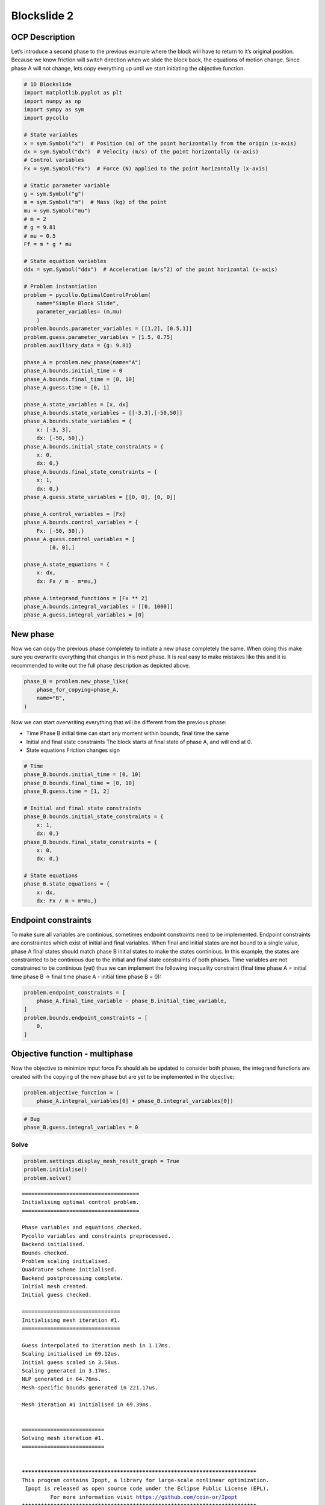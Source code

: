 Blockslide 2
============

OCP Description
---------------

Let’s introduce a second phase to the previous example where the block
will have to return to it’s original position. Because we know friction
will switch direction when we slide the block back, the equations of
motion change. Since phase A will not change, lets copy everything up
until we start initiating the objective function.

.. code:: 

    # 1D Blockslide
    import matplotlib.pyplot as plt
    import numpy as np
    import sympy as sym
    import pycollo
    
    # State variables
    x = sym.Symbol("x")  # Position (m) of the point horizontally from the origin (x-axis)
    dx = sym.Symbol("dx")  # Velocity (m/s) of the point horizontally (x-axis)
    # Control variables
    Fx = sym.Symbol("Fx")  # Force (N) applied to the point horizontally (x-axis)
    
    # Static parameter variable
    g = sym.Symbol("g")
    m = sym.Symbol("m")  # Mass (kg) of the point
    mu = sym.Symbol("mu")
    # m = 2
    # g = 9.81
    # mu = 0.5
    Ff = m * g * mu
    
    # State equation variables
    ddx = sym.Symbol("ddx")  # Acceleration (m/s^2) of the point horizontal (x-axis)
    
    # Problem instantiation
    problem = pycollo.OptimalControlProblem(
        name="Simple Block Slide",
        parameter_variables= (m,mu)
        )
    problem.bounds.parameter_variables = [[1,2], [0.5,1]]
    problem.guess.parameter_variables = [1.5, 0.75]
    problem.auxiliary_data = {g: 9.81}
    
    phase_A = problem.new_phase(name="A")
    phase_A.bounds.initial_time = 0
    phase_A.bounds.final_time = [0, 10]
    phase_A.guess.time = [0, 1]
    
    phase_A.state_variables = [x, dx]
    phase_A.bounds.state_variables = [[-3,3],[-50,50]]
    phase_A.bounds.state_variables = {
        x: [-3, 3],
        dx: [-50, 50],}
    phase_A.bounds.initial_state_constraints = {
        x: 0,
        dx: 0,}
    phase_A.bounds.final_state_constraints = {
        x: 1,
        dx: 0,}
    phase_A.guess.state_variables = [[0, 0], [0, 0]]
    
    phase_A.control_variables = [Fx]
    phase_A.bounds.control_variables = {
        Fx: [-50, 50],}
    phase_A.guess.control_variables = [
            [0, 0],]
    
    phase_A.state_equations = {
        x: dx,
        dx: Fx / m - m*mu,}
    
    phase_A.integrand_functions = [Fx ** 2]
    phase_A.bounds.integral_variables = [[0, 1000]]
    phase_A.guess.integral_variables = [0]





New phase
---------

Now we can copy the previous phase completely to initiate a new phase
completely the same. When doing this make sure you overwrite everything
that changes in this next phase. It is real easy to make mistakes like
this and it is recommended to write out the full phase description as
depicted above.

.. code:: 

    phase_B = problem.new_phase_like(
        phase_for_copying=phase_A,
        name="B",
    )

Now we can start overwriting everything that will be different from the
previous phase:

-  Time Phase B initial time can start any moment within bounds, final
   time the same
-  Initial and final state constraints The block starts at final state
   of phase A, and will end at 0.
-  State equations Friction changes sign

.. code:: 

    # Time 
    phase_B.bounds.initial_time = [0, 10]
    phase_B.bounds.final_time = [0, 10]
    phase_B.guess.time = [1, 2]
    
    # Initial and final state constraints
    phase_B.bounds.initial_state_constraints = {
        x: 1,
        dx: 0,}
    phase_B.bounds.final_state_constraints = {
        x: 0,
        dx: 0,}
    
    # State equations
    phase_B.state_equations = {
        x: dx,
        dx: Fx / m + m*mu,}

Endpoint constraints
--------------------

To make sure all variables are continious, sometimes endpoint
constraints need to be implemented. Endpoint constraints are
constraintes which exist of initial and final variables. When final and
initial states are not bound to a single value, phase A final states
should match phase B initial states to make the states continious. In
this example, the states are constrainted to be continious due to the
initial and final state constraints of both phases. Time variables are
not constrained to be continious (yet) thus we can implement the
following inequality constraint (final time phase A = initial time phase
B -> final time phase A - initial time phase B = 0):

.. code:: 

    problem.endpoint_constraints = [
        phase_A.final_time_variable - phase_B.initial_time_variable,
    ]
    problem.bounds.endpoint_constraints = [
        0,
    ]

Objective function - multiphase
-------------------------------

Now the objective to minimize input force Fx should als be updated to
consider both phases, the integrand functions are created with the
copying of the new phase but are yet to be implemented in the objective:

.. code:: 

    problem.objective_function = (
        phase_A.integral_variables[0] + phase_B.integral_variables[0])

.. code:: 

    # Bug
    phase_B.guess.integral_variables = 0

Solve
~~~~~

.. code:: 

    problem.settings.display_mesh_result_graph = True
    problem.initialise()
    problem.solve()


.. parsed-literal::

    
    =====================================
    Initialising optimal control problem.
    =====================================
    
    Phase variables and equations checked.
    Pycollo variables and constraints preprocessed.
    Backend initialised.
    Bounds checked.
    Problem scaling initialised.
    Quadrature scheme initialised.
    Backend postprocessing complete.
    Initial mesh created.
    Initial guess checked.
    
    ===============================
    Initialising mesh iteration #1.
    ===============================
    
    Guess interpolated to iteration mesh in 1.17ms.
    Scaling initialised in 69.12us.
    Initial guess scaled in 3.58us.
    Scaling generated in 3.17ms.
    NLP generated in 64.76ms.
    Mesh-specific bounds generated in 221.17us.
    
    Mesh iteration #1 initialised in 69.39ms.
    
    
    ==========================
    Solving mesh iteration #1.
    ==========================
    
    
    ******************************************************************************
    This program contains Ipopt, a library for large-scale nonlinear optimization.
     Ipopt is released as open source code under the Eclipse Public License (EPL).
             For more information visit https://github.com/coin-or/Ipopt
    ******************************************************************************
    
    This is Ipopt version 3.14.9, running with linear solver MUMPS 5.2.1.
    
    Number of nonzeros in equality constraint Jacobian...:     1061
    Number of nonzeros in inequality constraint Jacobian.:        0
    Number of nonzeros in Lagrangian Hessian.............:      312
    
    Total number of variables............................:      185
                         variables with only lower bounds:        0
                    variables with lower and upper bounds:      185
                         variables with only upper bounds:        0
    Total number of equality constraints.................:      123
    Total number of inequality constraints...............:        0
            inequality constraints with only lower bounds:        0
       inequality constraints with lower and upper bounds:        0
            inequality constraints with only upper bounds:        0
    
    iter    objective    inf_pr   inf_du lg(mu)  ||d||  lg(rg) alpha_du alpha_pr  ls
       0  1.9999980e+01 1.67e-01 0.00e+00   0.0 0.00e+00    -  0.00e+00 0.00e+00   0
       1  1.9998000e-01 1.92e-02 8.90e+01  -6.3 1.66e-01    -  7.43e-01 9.90e-01f  1
       2  7.9128390e+01 8.11e-02 9.37e+02  -1.0 1.38e-01   2.0 9.74e-01 1.00e+00h  1
       3  1.0175344e+02 1.83e-02 8.97e+02   0.8 3.85e-02   3.3 9.83e-01 1.00e+00f  1
       4  4.7430390e+01 5.89e-03 1.10e+02   0.4 1.35e-01    -  8.25e-01 8.61e-01F  1
       5  5.5138401e+01 3.48e-03 6.63e+01  -0.2 4.14e-02   2.9 1.00e+00 1.00e+00f  1
       6  5.8070646e+00 7.75e-03 1.24e+01  -0.7 1.32e-01    -  1.00e+00 7.43e-01f  1
       7  3.8485271e+00 3.20e-03 2.15e+00  -1.4 2.77e-01    -  1.00e+00 1.00e+00f  1
       8  1.4981079e+00 3.57e-03 2.87e+01  -1.5 2.79e-01    -  9.99e-01 4.25e-01f  1
       9  4.3350110e+00 3.42e-04 7.66e+00  -0.8 1.66e-02   2.4 1.00e+00 1.00e+00f  1
    iter    objective    inf_pr   inf_du lg(mu)  ||d||  lg(rg) alpha_du alpha_pr  ls
      10  4.8790561e+00 7.20e-06 2.16e+01  -0.9 1.83e-03   2.8 9.51e-01 1.00e+00h  1
      11  3.0212572e+00 1.70e-03 5.27e-01  -1.6 9.20e-02    -  1.00e+00 1.00e+00f  1
      12  2.2431919e+00 1.01e-03 5.07e-01  -2.6 1.43e-01    -  1.00e+00 9.79e-01h  1
      13  2.3103126e+00 1.42e-04 2.23e-02  -3.3 5.79e-02    -  9.99e-01 1.00e+00h  1
      14  2.3093466e+00 3.83e-06 6.91e-04  -5.0 8.11e-03    -  1.00e+00 9.98e-01h  1
      15  2.3094025e+00 2.77e-09 3.30e-07  -7.1 2.30e-04    -  1.00e+00 1.00e+00h  1
      16  2.3094010e+00 1.21e-14 2.52e-12 -11.0 3.38e-07    -  1.00e+00 1.00e+00h  1
    
    Number of Iterations....: 16
    
                                       (scaled)                 (unscaled)
    Objective...............:   2.3094009614871425e-01    2.3094009614871425e+00
    Dual infeasibility......:   2.5167035620248926e-12    2.5167035620248926e-11
    Constraint violation....:   1.2129186544029835e-14    1.2129186544029835e-14
    Variable bound violation:   9.9876485970540330e-09    9.9876485970540330e-09
    Complementarity.........:   1.0135020217209090e-11    1.0135020217209090e-10
    Overall NLP error.......:   1.0135020217209090e-11    1.0135020217209090e-10
    
    
    Number of objective function evaluations             = 18
    Number of objective gradient evaluations             = 17
    Number of equality constraint evaluations            = 18
    Number of inequality constraint evaluations          = 0
    Number of equality constraint Jacobian evaluations   = 17
    Number of inequality constraint Jacobian evaluations = 0
    Number of Lagrangian Hessian evaluations             = 16
    Total seconds in IPOPT                               = 0.027
    
    EXIT: Optimal Solution Found.
          solver  :   t_proc      (avg)   t_wall      (avg)    n_eval
           nlp_f  |  18.00us (  1.00us)  15.83us (879.50ns)        18
           nlp_g  | 164.00us (  9.11us) 154.17us (  8.56us)        18
      nlp_grad_f  |  34.00us (  1.79us)  32.88us (  1.73us)        19
      nlp_hess_l  | 266.00us ( 16.63us) 264.62us ( 16.54us)        16
       nlp_jac_g  | 354.00us ( 19.67us) 354.75us ( 19.71us)        18
           total  |  31.11ms ( 31.11ms)  33.45ms ( 33.45ms)         1
    
    ==================================
    Post-processing mesh iteration #1.
    ==================================
    
    Mesh iteration #1 solved in 33.98ms.
    Mesh iteration #1 post-processed in 42.83ms.
    
    
    ============================
    Analysing mesh iteration #1.
    ============================
    
    Objective Evaluation:       2.3094009614871425
    Max Relative Mesh Error:    1.0546653493726253e-13
    Collocation Points Used:    62
    
    Adjusting Collocation Mesh: [10, 10] mesh sections
    
    Mesh iteration #1 completed in 146.20ms.
    



.. image:: output_12_1.png



.. image:: output_12_2.png



.. image:: output_12_3.png


.. parsed-literal::

    Mesh tolerance met in mesh iteration 1.
    
    
    ===========================================
    Optimal control problem sucessfully solved.
    ===========================================
    
    Final Objective Function Evaluation: 2.3094
    


Solution
~~~~~~~~

All results can be found in problem.solution, see
[INSERT_LINK_TO_SOLUTION]


